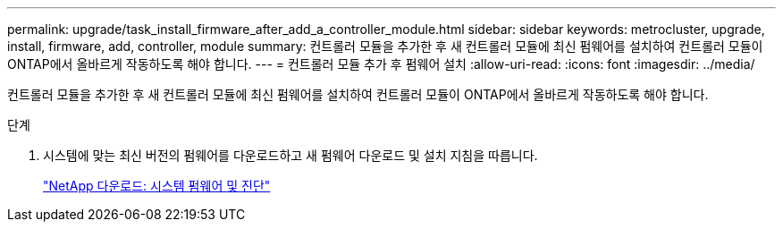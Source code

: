 ---
permalink: upgrade/task_install_firmware_after_add_a_controller_module.html 
sidebar: sidebar 
keywords: metrocluster, upgrade, install, firmware, add, controller, module 
summary: 컨트롤러 모듈을 추가한 후 새 컨트롤러 모듈에 최신 펌웨어를 설치하여 컨트롤러 모듈이 ONTAP에서 올바르게 작동하도록 해야 합니다. 
---
= 컨트롤러 모듈 추가 후 펌웨어 설치
:allow-uri-read: 
:icons: font
:imagesdir: ../media/


[role="lead"]
컨트롤러 모듈을 추가한 후 새 컨트롤러 모듈에 최신 펌웨어를 설치하여 컨트롤러 모듈이 ONTAP에서 올바르게 작동하도록 해야 합니다.

.단계
. 시스템에 맞는 최신 버전의 펌웨어를 다운로드하고 새 펌웨어 다운로드 및 설치 지침을 따릅니다.
+
https://mysupport.netapp.com/site/downloads/firmware/system-firmware-diagnostics["NetApp 다운로드: 시스템 펌웨어 및 진단"]


